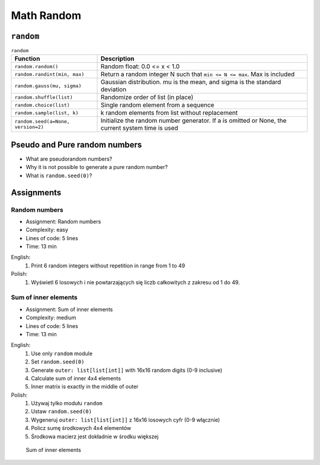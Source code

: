 .. _Math Random:

***********
Math Random
***********


``random``
==========
.. csv-table:: ``random``
    :header-rows: 1

    "Function", "Description"
    "``random.random()``", "Random float:  0.0 <= x < 1.0"
    "``random.randint(min, max)``", "Return a random integer N such that ``min <= N <= max``. Max is included"
    "``random.gauss(mu, sigma)``", "Gaussian distribution. mu is the mean, and sigma is the standard deviation"
    "``random.shuffle(list)``", "Randomize order of list (in place)"
    "``random.choice(list)``", "Single random element from a sequence"
    "``random.sample(list, k)``", "k random elements from list without replacement"
    "``random.seed(a=None, version=2)``", "Initialize the random number generator. If a is omitted or None, the current system time is used"


Pseudo and Pure random numbers
==============================
* What are pseudorandom numbers?
* Why it is not possible to generate a pure random number?
* What is ``random.seed(0)``?


Assignments
===========

.. todo:: Convert assignments to literalinclude

Random numbers
--------------
* Assignment: Random numbers
* Complexity: easy
* Lines of code: 5 lines
* Time: 13 min

English:
    1. Print 6 random integers without repetition in range from 1 to 49

Polish:
    1. Wyświetl 6 losowych i nie powtarzających się liczb całkowitych z zakresu od 1 do 49.

Sum of inner elements
---------------------
* Assignment: Sum of inner elements
* Complexity: medium
* Lines of code: 5 lines
* Time: 13 min

English:
    1. Use only ``random`` module
    2. Set ``random.seed(0)``
    3. Generate ``outer: list[list[int]]`` with 16x16 random digits (0-9 inclusive)
    4. Calculate sum of inner 4x4 elements
    5. Inner matrix is exactly in the middle of outer

Polish:
    1. Używaj tylko modułu ``random``
    2. Ustaw ``random.seed(0)``
    3. Wygeneruj ``outer: list[list[int]]`` z 16x16 losowych cyfr (0-9 włącznie)
    4. Policz sumę środkowych 4x4 elementów
    5. Środkowa macierz jest dokładnie w środku większej

.. figure:: img/random-inner-sum.png

    Sum of inner elements
